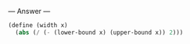 
--- Answer ---

#+BEGIN_SRC scheme
(define (width x)
  (abs (/ (- (lower-bound x) (upper-bound x)) 2)))
#+END_SRC
